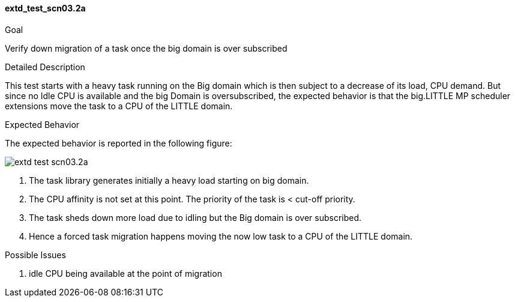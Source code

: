 [[test_extd_test_scn03.2a]]
==== extd_test_scn03.2a

.Goal
Verify down migration of a task once the big domain is over subscribed

.Detailed Description
This test starts with a heavy task running on the Big domain which is then
subject to a decrease of its load, CPU demand. But since no Idle CPU is
available and the big Domain is oversubscribed, the expected behavior is that
the big.LITTLE MP scheduler extensions move the task to a CPU of the LITTLE
domain.

.Expected Behavior
The expected behavior is reported in the following figure:

image::images/extended/extd_test_scn03.2a.png[align="center"]

1. The task library generates initially a heavy load starting on big domain.
2. The CPU affinity is not set at this point. The priority of the task is
   < cut-off priority.
3. The task sheds down more load due to idling but the Big domain is
   over subscribed.
4. Hence a forced task migration happens moving the now low
   task to a CPU of the LITTLE domain.

.Possible Issues

. idle CPU being available at the point of migration

